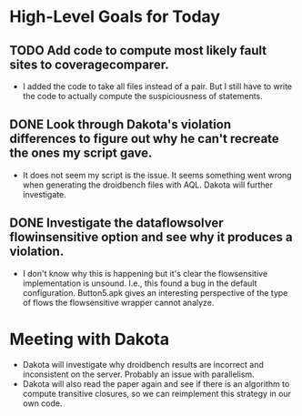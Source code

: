 * High-Level Goals for Today
** TODO Add code to compute most likely fault sites to coveragecomparer.
- I added the code to take all files instead of a pair. But I still have to write the code to actually compute the suspiciousness of statements.
** DONE Look through Dakota's violation differences to figure out why he can't recreate the ones my script gave.
- It does not seem my script is the issue. It seems something went wrong when generating the droidbench files with AQL. Dakota will further investigate.
** DONE Investigate the dataflowsolver flowinsensitive option and see why it produces a violation.

- I don't know why this is happening but it's clear the flowsensitive implementation is unsound. I.e., this found a bug in the default configuration. Button5.apk gives an interesting perspective of the type of flows the flowsensitive wrapper cannot analyze.
* Meeting with Dakota
- Dakota will investigate why droidbench results are incorrect and inconsistent on the server. Probably an issue with parallelism.
- Dakota will also read the paper again and see if there is an algorithm to compute transitive closures, so we can reimplement this strategy in our own code.

